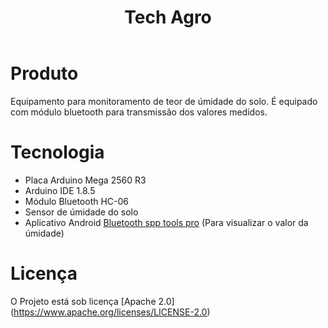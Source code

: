 #+TITLE: Tech Agro

* Produto

  Equipamento para monitoramento de teor de úmidade do solo. É equipado com
  módulo bluetooth para transmissão dos valores medidos.

* Tecnologia

  - Placa Arduino Mega 2560 R3
  - Arduino IDE 1.8.5
  - Módulo Bluetooth HC-06
  - Sensor de úmidade do solo
  - Aplicativo Android [[https://play.google.com/store/apps/details?id=mobi.dzs.android.BLE_SPP_PRO][Bluetooth spp tools pro]] (Para visualizar o valor da
    úmidade)

* Licença

  O Projeto está sob licença [Apache
  2.0](https://www.apache.org/licenses/LICENSE-2.0)
